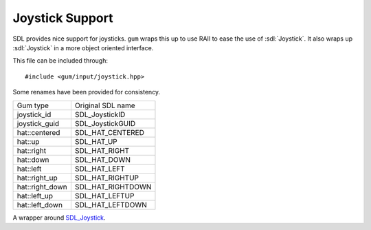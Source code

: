 .. default-domain:: cpp
.. highlight:: cpp
.. _gum-input-joystick:

Joystick Support
===================

.. |error| replace:: :ref:`gum-core-error`

SDL provides nice support for joysticks. ``gum`` wraps this up to use RAII to ease the use of :sdl:`Joystick`.
It also wraps up :sdl:`Joystick` in a more object oriented interface.

This file can be included through::

    #include <gum/input/joystick.hpp>

.. namespace:: sdl

Some renames have been provided for consistency.

+---------------------+-----------------------+
| Gum type            | Original SDL name     |
+---------------------+-----------------------+
| joystick_id         | SDL_JoystickID        |
+---------------------+-----------------------+
| joystick_guid       | SDL_JoystickGUID      |
+---------------------+-----------------------+
| hat\:\:centered     | SDL_HAT_CENTERED      |
+---------------------+-----------------------+
| hat\:\:up           | SDL_HAT_UP            |
+---------------------+-----------------------+
| hat\:\:right        | SDL_HAT_RIGHT         |
+---------------------+-----------------------+
| hat\:\:down         | SDL_HAT_DOWN          |
+---------------------+-----------------------+
| hat\:\:left         | SDL_HAT_LEFT          |
+---------------------+-----------------------+
| hat\:\:right_up     | SDL_HAT_RIGHTUP       |
+---------------------+-----------------------+
| hat\:\:right_down   | SDL_HAT_RIGHTDOWN     |
+---------------------+-----------------------+
| hat\:\:left_up      | SDL_HAT_LEFTUP        |
+---------------------+-----------------------+
| hat\:\:left_down    | SDL_HAT_LEFTDOWN      |
+---------------------+-----------------------+


.. function:: int number_of_joysticks()

    Returns the number of attached joysticks. If an error occurs (i.e. :sdl:`NumJoysticks` returns a negative number) then
    the error handler is called. See |error|.
.. function:: std::string joystick_name_at(int index) noexcept

    Returns the name of the joystick at the specified index. If no name is found, an empty string is returned.

.. class:: joystick

    A wrapper around `SDL_Joystick <https://wiki.libsdl.org/CategoryJoystick>`_.

    .. function:: joystick() noexcept

        Creates an uninitialised/unattached joystick. All operations except :func:`joystick::is_attached`
        will lead to errors.
    .. function:: joystick(int index = 0)

        Creates an initialised joystick from an index specified. The index should be less than the number returned
        from :func:`number_of_joysticks`. If initialisation fails, the error handler is called. See |error|.
    .. function:: bool is_attached() const noexcept

        Checks if the joystick is attached.
    .. function:: int16_t axis(int index) const

        Returns the position of the axis provided. Modern joysticks, 0 is the X axis and 1 is the Y axis.
        The value returned represents the position of the axis. The index should be less than the value
        returned by :func:`joystick::axes`. If an error happens, the error handler is called. See |error|.
    .. function:: bool is_pressed(int button) const noexcept

        Checks if a button is currently pressed. The button index should be less than the value returned by
        :func:`joystick::buttons`.
    .. function:: std::string name() const noexcept

        Returns the name of the joystick. If the name cannot be found, returns an empty string.
    .. function:: int axes() const

        Returns the number of axes available by the joystick. If an error occurs, the error handler is called.
        See |error|.
    .. function:: int buttons() const

        Returns the number of buttons available by the joystick. If an error occurs, the error handler is called.
        See |error|.
    .. function:: int hats() const

        Returns the number of hats available by the joystick. More information about what a hat is can be found
        `here <http://en.wikipedia.org/wiki/Joystick#Hat_switch>`_. If an error occurs, the error handler is called.
        See |error|.
    .. function:: uint8_t hat_status(int index = 0) const noexcept

        Returns the status of the hat at the specified index. The value should be less than the value returned by
        :func:`joystick::hats`. The value returned is one of the directions specified :ref:`above <gum-input-joystick>`.
    .. function:: joystick_guid guid() const

        Returns a unique identifier to the joystick. If an error occurs, a zero GUID is returned.
    .. function:: joystick_id id() const

        Returns the instance ID to the joystick. If an error occurs, the error handler is called. See |error|.
    .. function:: SDL_Joystick* data() const noexcept

        Returns a pointer to the underlying ``SDL_Joystick`` structure.

        .. attention::

            Calling :sdl:`JoystickClose` on the returned pointer will lead to
            a double delete. Do not do it. Setting it to null will leak memory. Only
            use this function if you know what you're doing.

